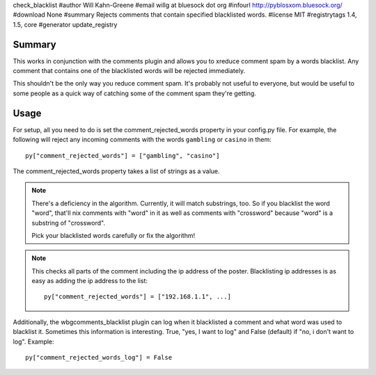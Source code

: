 check_blacklist
#author Will Kahn-Greene
#email willg at bluesock dot org
#infourl http://pyblosxom.bluesock.org/
#download None
#summary Rejects comments that contain specified blacklisted words.
#license MIT
#registrytags 1.4, 1.5, core
#generator update_registry

Summary
=======

This works in conjunction with the comments plugin and allows you to
xreduce comment spam by a words blacklist.  Any comment that contains
one of the blacklisted words will be rejected immediately.

This shouldn't be the only way you reduce comment spam.  It's probably
not useful to everyone, but would be useful to some people as a quick
way of catching some of the comment spam they're getting.


Usage
=====

For setup, all you need to do is set the comment_rejected_words
property in your config.py file.  For example, the following will
reject any incoming comments with the words ``gambling`` or ``casino``
in them::

   py["comment_rejected_words"] = ["gambling", "casino"]


The comment_rejected_words property takes a list of strings as a
value.

.. Note::

   There's a deficiency in the algorithm.  Currently, it will match
   substrings, too.  So if you blacklist the word "word", that'll nix
   comments with "word" in it as well as comments with "crossword"
   because "word" is a substring of "crossword".

   Pick your blacklisted words carefully or fix the algorithm!

.. Note::

   This checks all parts of the comment including the ip address of
   the poster.  Blacklisting ip addresses is as easy as adding the ip
   address to the list::

      py["comment_rejected_words"] = ["192.168.1.1", ...]

Additionally, the wbgcomments_blacklist plugin can log when it
blacklisted a comment and what word was used to blacklist it.
Sometimes this information is interesting.  True, "yes, I want to log"
and False (default) if "no, i don't want to log".  Example::

   py["comment_rejected_words_log"] = False
